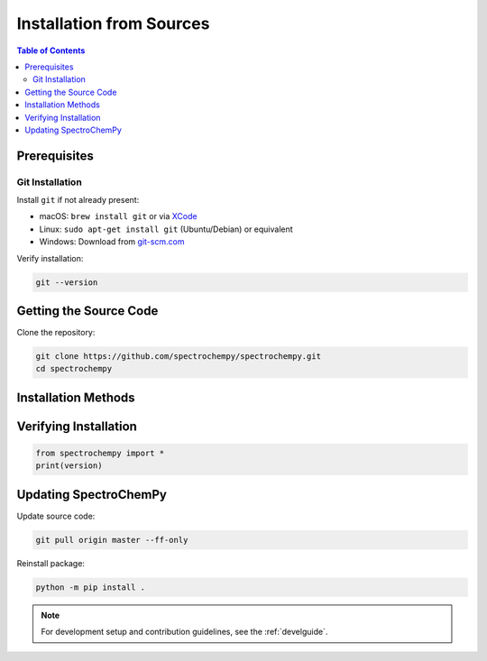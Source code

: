 .. _install_sources:

Installation from Sources
=========================

.. contents:: Table of Contents
   :local:
   :depth: 2

Prerequisites
-------------

Git Installation
^^^^^^^^^^^^^^^

Install ``git`` if not already present:

* macOS: ``brew install git`` or via `XCode <https://developer.apple.com/xcode/>`__
* Linux: ``sudo apt-get install git`` (Ubuntu/Debian) or equivalent
* Windows: Download from `git-scm.com <https://git-scm.com/download/win>`__

Verify installation:

.. sourcecode:: bash

    git --version

Getting the Source Code
-----------------------

Clone the repository:

.. sourcecode:: bash

    git clone https://github.com/spectrochempy/spectrochempy.git
    cd spectrochempy

Installation Methods
--------------------

.. tabs::

    .. tab:: Using mamba (recommended)

        1. Install Mambaforge from `miniforge <https://github.com/conda-forge/miniforge>`_

        2. Create and activate environment:

        .. sourcecode:: bash

            mamba env create -n scpy -f environments/environment.yml
            mamba activate scpy

        3. Install SpectroChemPy:

        .. sourcecode:: bash

            python -m pip install . --no-deps

    .. tab:: Using pip

        1. Create virtual environment:

        .. sourcecode:: bash

            python -m venv scpy-env
            source scpy-env/bin/activate  # Linux/macOS
            # or
            scpy-env\Scripts\activate  # Windows

        2. Install with optional components:

        .. sourcecode:: bash
         
            python -m pip install .



Verifying Installation
-------------------

.. sourcecode:: python

    from spectrochempy import *
    print(version)

Updating SpectroChemPy
-------------------

Update source code:

.. sourcecode:: bash

    git pull origin master --ff-only

Reinstall package:

.. sourcecode:: bash

    python -m pip install .

.. note::

    For development setup and contribution guidelines, see the :ref:`develguide`.
